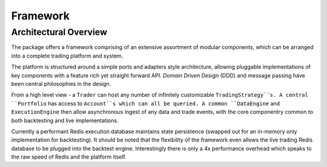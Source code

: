 Framework
=========

Architectural Overview
----------------------
The package offers a framework comprising of an extensive assortment of modular
components, which can be arranged into a complete trading platform and system.

The platform is structured around a simple ports and adapters style
architecture, allowing pluggable implementations of key components with a
feature rich yet straight forward API. `Domain Driven Design` (DDD) and message passing
have been central philosophies in the design.

From a high level view - a ``Trader`` can host any number of infinitely customizable
``TradingStrategy``s. A central ``Portfolio`` has access to ``Account``s which can all be queried.
A common ``DataEngine`` and ``ExecutionEngine`` then allow asynchronous ingest of any data
and trade events, with the core componentry common to both backtesting and live implementations.

Currently a performant Redis execution database maintains state persistence
(swapped out for an in-memory only implementation for backtesting).
It should be noted that the flexibility of the framework even allows the live trading
Redis database to be plugged into the backtest engine. Interestingly there is
only a 4x performance overhead which speaks to the raw speed of Redis and the
platform itself.
